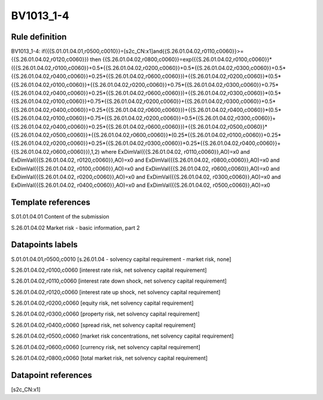 ==========
BV1013_1-4
==========

Rule definition
---------------

BV1013_1-4: if({{S.01.01.04.01,r0500,c0010}}=[s2c_CN:x1]and{{S.26.01.04.02,r0110,c0060}}>={{S.26.01.04.02,r0120,c0060}}) then {{S.26.01.04.02,r0800,c0060}}=exp({{S.26.01.04.02,r0100,c0060}}*({{S.26.01.04.02,r0100,c0060}}+0.5*{{S.26.01.04.02,r0200,c0060}}+0.5*{{S.26.01.04.02,r0300,c0060}}+0.5*{{S.26.01.04.02,r0400,c0060}}+0.25*{{S.26.01.04.02,r0600,c0060}})+{{S.26.01.04.02,r0200,c0060}}*(0.5*{{S.26.01.04.02,r0100,c0060}}+{{S.26.01.04.02,r0200,c0060}}+0.75*{{S.26.01.04.02,r0300,c0060}}+0.75*{{S.26.01.04.02,r0400,c0060}}+0.25*{{S.26.01.04.02,r0600,c0060}})+{{S.26.01.04.02,r0300,c0060}}*(0.5*{{S.26.01.04.02,r0100,c0060}}+0.75*{{S.26.01.04.02,r0200,c0060}}+{{S.26.01.04.02,r0300,c0060}}+0.5*{{S.26.01.04.02,r0400,c0060}}+0.25*{{S.26.01.04.02,r0600,c0060}})+{{S.26.01.04.02,r0400,c0060}}*(0.5*{{S.26.01.04.02,r0100,c0060}}+0.75*{{S.26.01.04.02,r0200,c0060}}+0.5*{{S.26.01.04.02,r0300,c0060}}+{{S.26.01.04.02,r0400,c0060}}+0.25*{{S.26.01.04.02,r0600,c0060}})+{{S.26.01.04.02,r0500,c0060}}*{{S.26.01.04.02,r0500,c0060}}+{{S.26.01.04.02,r0600,c0060}}*(0.25*{{S.26.01.04.02,r0100,c0060}}+0.25*{{S.26.01.04.02,r0200,c0060}}+0.25*{{S.26.01.04.02,r0300,c0060}}+0.25*{{S.26.01.04.02,r0400,c0060}}+{{S.26.01.04.02,r0600,c0060}}),1,2) where ExDimVal({{S.26.01.04.02, r0110,c0060}},AO)=x0 and ExDimVal({{S.26.01.04.02, r0120,c0060}},AO)=x0 and ExDimVal({{S.26.01.04.02, r0800,c0060}},AO)=x0 and ExDimVal({{S.26.01.04.02, r0100,c0060}},AO)=x0 and ExDimVal({{S.26.01.04.02, r0600,c0060}},AO)=x0 and ExDimVal({{S.26.01.04.02, r0200,c0060}},AO)=x0 and ExDimVal({{S.26.01.04.02, r0300,c0060}},AO)=x0 and ExDimVal({{S.26.01.04.02, r0400,c0060}},AO)=x0 and ExDimVal({{S.26.01.04.02, r0500,c0060}},AO)=x0


Template references
-------------------

S.01.01.04.01 Content of the submission

S.26.01.04.02 Market risk - basic information, part 2


Datapoints labels
-----------------

S.01.01.04.01,r0500,c0010 [s.26.01.04 - solvency capital requirement - market risk, none]

S.26.01.04.02,r0100,c0060 [interest rate risk, net solvency capital requirement]

S.26.01.04.02,r0110,c0060 [interest rate down shock, net solvency capital requirement]

S.26.01.04.02,r0120,c0060 [interest rate up shock, net solvency capital requirement]

S.26.01.04.02,r0200,c0060 [equity risk, net solvency capital requirement]

S.26.01.04.02,r0300,c0060 [property risk, net solvency capital requirement]

S.26.01.04.02,r0400,c0060 [spread risk, net solvency capital requirement]

S.26.01.04.02,r0500,c0060 [market risk concentrations, net solvency capital requirement]

S.26.01.04.02,r0600,c0060 [currency risk, net solvency capital requirement]

S.26.01.04.02,r0800,c0060 [total market risk, net solvency capital requirement]



Datapoint references
--------------------

[s2c_CN:x1]